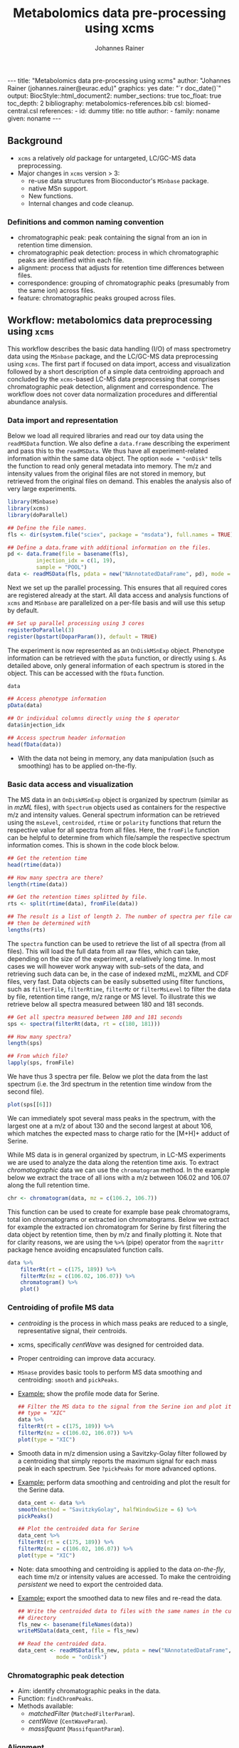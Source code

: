 #+TITLE: Metabolomics data pre-processing using xcms
#+AUTHOR: Johannes Rainer
#+EMAIL: johannes.rainer@eurac.edu
#+OPTIONS: ^:{} toc:nil
#+PROPERTY: header-args:R :exports code
#+PROPERTY: header-args:R :results silent
#+PROPERTY: header-args:R :session *Rmetabo*
#+STARTUP: overview

#+BEGIN_EXPORT html
---
title: "Metabolomics data pre-processing using xcms"
author: "Johannes Rainer (johannes.rainer@eurac.edu)"
graphics: yes
date: "`r doc_date()`"
output:
  BiocStyle::html_document2:
    number_sections: true
    toc_float: true
    toc_depth: 2
bibliography: metabolomics-references.bib
csl: biomed-central.csl
references:
- id: dummy
  title: no title
  author:
  - family: noname
    given: noname
---

<!-- 
NOTE: this document should not be edited manually, as it will be over-written
by exporting the metabolomics-preprocessing.org file.
-->
#+END_EXPORT

** Background

+ =xcms= a relatively /old/ package for untargeted, LC/GC-MS data preprocessing.
+ Major changes in =xcms= version > 3:
  - re-use data structures from Bioconductor's =MSnbase= package.
  - native MSn support.
  - New functions.
  - Internal changes and code cleanup.

*** Definitions and common naming convention

+ chromatographic peak: peak containing the signal from an ion in retention time
  dimension.
+ chromatographic peak detection: process in which chromatographic peaks are
  identified within each file.
+ alignment: process that adjusts for retention time differences between files.
+ correspondence: grouping of chromatographic peaks (presumably from the same
  ion) across files.
+ feature: chromatographic peaks grouped across files.

** Workflow: metabolomics data preprocessing using =xcms=

This workflow describes the basic data handling (I/O) of mass spectrometry data
using the =MSnbase= package, and the LC/GC-MS data preprocessing using =xcms=. The
first part if focused on data import, access and visualization followed by a
short description of a simple data centroiding approach and concluded by the
=xcms=-based LC-MS data preprocessing that comprises chromatographic peak
detection, alignment and correspondence. The workflow does not cover data
normalization procedures and differential abundance analysis.

*** Data import and representation

Below we load all required libraries and read our toy data using the =readMSData=
function. We also define a =data.frame= describing the experiment and pass this to
the =readMSData=. We thus have all experiment-related information within the same
data object. The option =mode = "onDisk"= tells the function to read only general
metadata into memory. The m/z and intensity values from the original files are
not stored in memory, but retrieved from the original files on demand. This
enables the analysis also of very large experiments.

#+NAME: load-data
#+BEGIN_SRC R :ravel message = FALSE
  library(MSnbase)
  library(xcms)
  library(doParallel)

  ## Define the file names.
  fls <- dir(system.file("sciex", package = "msdata"), full.names = TRUE)

  ## Define a data.frame with additional information on the files.
  pd <- data.frame(file = basename(fls),
		   injection_idx = c(1, 19),
		   sample = "POOL")
  data <- readMSData(fls, pdata = new("NAnnotatedDataFrame", pd), mode = "onDisk")
#+END_SRC

Next we set up the parallel processing. This ensures that all required cores are
registered already at the start. All data access and analysis functions of =xcms=
and =MSnbase= are parallelized on a per-file basis and will use this setup by
default.

#+NAME: parallel-setup
#+BEGIN_SRC R :ravel message = FALSE
  ## Set up parallel processing using 3 cores
  registerDoParallel(3)
  register(bpstart(DoparParam()), default = TRUE)
#+END_SRC

The experiment is now represented as an =OnDiskMSnExp= object. Phenotype
information can be retrieved with the =pData= function, or directly using =$=. As
detailed above, only general information of each spectrum is stored in the
object. This can be accessed with the =fData= function.

#+NAME: show-fData
#+BEGIN_SRC R :ravel message = FALSE
  data

  ## Access phenotype information
  pData(data)

  ## Or individual columns directly using the $ operator
  data$injection_idx

  ## Access spectrum header information
  head(fData(data))
#+END_SRC

+ With the data not being in memory, any data manipulation (such as smoothing)
  has to be applied on-the-fly.

*** Basic data access and visualization

The MS data in an =OnDiskMSnExp= object is organized by spectrum (similar as in
/mzML/ files), with =Spectrum= objects used as containers for the respective m/z and
intensity values. General spectrum information can be retrieved using the
=msLevel=, =centroided=, =rtime= or =polarity= functions that return the respective
value for all spectra from all files. Here, the =fromFile= function can be helpful
to determine from which file/sample the respective spectrum information
comes. This is shown in the code block below.

#+NAME: general-access
#+BEGIN_SRC R :ravel message = FALSE
  ## Get the retention time
  head(rtime(data))

  ## How many spectra are there?
  length(rtime(data))

  ## Get the retention times splitted by file.
  rts <- split(rtime(data), fromFile(data))

  ## The result is a list of length 2. The number of spectra per file can
  ## then be determined with
  lengths(rts)
#+END_SRC

The =spectra= function can be used to retrieve the list of all spectra (from all
files). This will load the full data from all raw files, which can take,
depending on the size of the experiment, a relatively long time. In most cases
we will however work anyway with sub-sets of the data, and retrieving such data
can be, in the case of indexed mzML, mzXML and CDF files, very fast. Data
objects can be easily subsetted using filter functions, such as =filterFile=,
=filterRtime=, =filterMz= or =filterMsLevel= to filter the data by file, retention
time range, m/z range or MS level. To illustrate this we retrieve below all
spectra measured between 180 and 181 seconds.

#+NAME: spectra-filterRt
#+BEGIN_SRC R :ravel message = FALSE
  ## Get all spectra measured between 180 and 181 seconds 
  sps <- spectra(filterRt(data, rt = c(180, 181)))

  ## How many spectra?
  length(sps)

  ## From which file?
  lapply(sps, fromFile)

#+END_SRC

We have thus 3 spectra per file. Below we plot the data from the last spectrum
(i.e. the 3rd spectrum in the retention time window from the second file).

#+NAME: spectrum-plot
#+BEGIN_SRC R :ravel message = FALSE, fig.cap = "Spectrum at a retention time of about 180 seconds."
  plot(sps[[6]])
#+END_SRC

We can immediately spot several mass peaks in the spectrum, with the largest one
at a m/z of about 130 and the second largest at about 106, which matches the
expected mass to charge ratio for the [M+H]+ adduct of Serine. 

While MS data is in general organized by spectrum, in LC-MS experiments we are
used to analyze the data along the retention time axis. To extract
/chromatographic/ data we can use the =chromatogram= method. In the example below we
extract the trace of all ions with a m/z between 106.02 and 106.07 along the
full retention time.

#+NAME: chromatogram
#+BEGIN_SRC R :ravel message = FALSE
  chr <- chromatogram(data, mz = c(106.2, 106.7))
#+END_SRC

This function can be used to create for example base peak chromatograms, total
ion chromatograms or extracted ion chromatograms. Below we extract for example
the extracted ion chromatogram for Serine by first filtering the data object by
retention time, then by m/z and finally plotting it. Note that for clarity
reasons, we are using the =%>%= (pipe) operator from the =magrittr= package hence
avoiding encapsulated function calls.

#+NAME: serine-xic
#+BEGIN_SRC R :ravel message = FALSE, fig.cap = "Extracted ion chromatogram for the Serine [M+H]+ ion."
  data %>%
      filterRt(rt = c(175, 189)) %>%
      filterMz(mz = c(106.02, 106.07)) %>%
      chromatogram() %>%
      plot()
    
#+END_SRC 

*** Centroiding of profile MS data

+ /centroiding/ is the process in which mass peaks are reduced to a single,
  representative signal, their centroids.
+ xcms, specifically /centWave/ was designed for centroided data.
+ Proper centroiding can improve data accuracy.
+ =MSnase= provides basic tools to perform MS data smoothing and centroiding:
  =smooth= and =pickPeaks=.
+ _Example:_ show the profile mode data for Serine.
  #+BEGIN_SRC R :ravel message = FALSE, fig.cap = "Profile data for Serine."
    ## Filter the MS data to the signal from the Serine ion and plot it using
    ## type = "XIC"
    data %>%
	filterRt(rt = c(175, 189)) %>%
	filterMz(mz = c(106.02, 106.07)) %>%
	plot(type = "XIC")
  #+END_SRC

+ Smooth data in m/z dimension using a Savitzky-Golay filter followed by a
  centroiding that simply reports the maximum signal for each mass peak in each
  spectrum. See =?pickPeaks= for more advanced options.
+ _Example:_ perform data smoothing and centroiding and plot the result for the
  Serine data.
  #+BEGIN_SRC R :ravel message = FALSE, fig.cap = "Centroided data for Serine."
    data_cent <- data %>%
	smooth(method = "SavitzkyGolay", halfWindowSize = 6) %>%
	pickPeaks()

    ## Plot the centroided data for Serine
    data_cent %>%
	filterRt(rt = c(175, 189)) %>%
	filterMz(mz = c(106.02, 106.07)) %>%
	plot(type = "XIC")
  #+END_SRC

+ Note: data smoothing and centroiding is applied to the data /on-the-fly/, each
  time m/z or intensity values are accessed. To make the centroiding /persistent/
  we need to export the centroided data.
+ _Example:_ export the smoothed data to new files and re-read the data.
  #+BEGIN_SRC R :ravel message = FALSE
    ## Write the centroided data to files with the same names in the current
    ## directory
    fls_new <- basename(fileNames(data))
    writeMSData(data_cent, file = fls_new)

    ## Read the centroided data.
    data_cent <- readMSData(fls_new, pdata = new("NAnnotatedDataFrame", pd),
			    mode = "onDisk")
  #+END_SRC

*** Chromatographic peak detection

+ Aim: identify chromatographic peaks in the data.
+ Function: =findChromPeaks=.
+ Methods available:
  - /matchedFilter/ (=MatchedFilterParam=).
  - /centWave/ (=CentWaveParam=).
  - /massifquant/ (=MassifquantParam=).

*** Alignment

+ Aim: adjusts shifts in retention times between samples.
+ Function: =adjustRtime=.
+ Methods available:


*** Correspondence

+ Aim: group signal from the same ion across samples.
+ Function: =groupChromPeaks=.
+ Methods available:

** Conclusion






